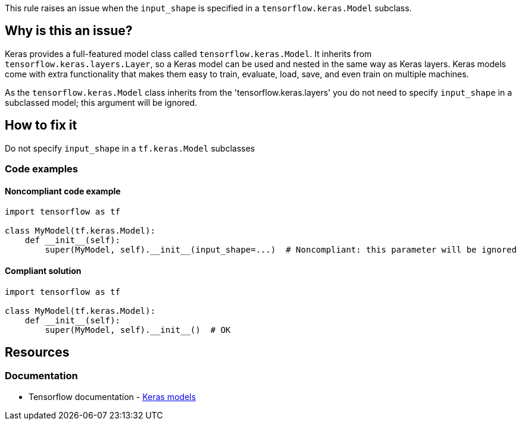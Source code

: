 This rule raises an issue when the `input_shape` is specified in a `tensorflow.keras.Model` subclass.

== Why is this an issue?

Keras provides a full-featured model class called `tensorflow.keras.Model`. It inherits from `tensorflow.keras.layers.Layer`, so a Keras model can be used and nested in the same way as Keras layers. Keras models come with extra functionality that makes them easy to train, evaluate, load, save, and even train on multiple machines.

As the `tensorflow.keras.Model` class inherits from the 'tensorflow.keras.layers' you do not need to specify `input_shape` in a subclassed model; this argument will be ignored.

== How to fix it
Do not specify `input_shape` in a `tf.keras.Model` subclasses

=== Code examples

==== Noncompliant code example

[source,python,diff-id=1,diff-type=noncompliant]
----
import tensorflow as tf

class MyModel(tf.keras.Model):
    def __init__(self):
        super(MyModel, self).__init__(input_shape=...)  # Noncompliant: this parameter will be ignored
----

==== Compliant solution

[source,python,diff-id=1,diff-type=compliant]
----
import tensorflow as tf

class MyModel(tf.keras.Model):
    def __init__(self):
        super(MyModel, self).__init__()  # OK
----

== Resources
=== Documentation
* Tensorflow documentation - https://www.tensorflow.org/guide/intro_to_modules#keras_models[Keras models]
